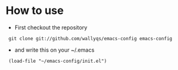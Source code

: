 #+startup: showcontents

* How to use

- First checkout the repository

:  git clone git://github.com/wallyqs/emacs-config emacs-config

- and write this on your ~/.emacs

:  (load-file "~/emacs-config/init.el")
